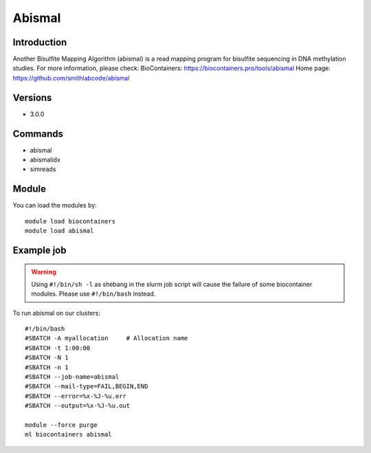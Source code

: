 .. _backbone-label:

Abismal
==============================

Introduction
~~~~~~~~
Another Bisulfite Mapping Algorithm (abismal) is a read mapping program for bisulfite sequencing in DNA methylation studies.
For more information, please check:
BioContainers: https://biocontainers.pro/tools/abismal 
Home page: https://github.com/smithlabcode/abismal

Versions
~~~~~~~~
- 3.0.0

Commands
~~~~~~~
- abismal
- abismalidx
- simreads

Module
~~~~~~~~
You can load the modules by::

    module load biocontainers
    module load abismal

Example job
~~~~~
.. warning::
    Using ``#!/bin/sh -l`` as shebang in the slurm job script will cause the failure of some biocontainer modules. Please use ``#!/bin/bash`` instead.

To run abismal on our clusters::

    #!/bin/bash
    #SBATCH -A myallocation     # Allocation name
    #SBATCH -t 1:00:00
    #SBATCH -N 1
    #SBATCH -n 1
    #SBATCH --job-name=abismal
    #SBATCH --mail-type=FAIL,BEGIN,END
    #SBATCH --error=%x-%J-%u.err
    #SBATCH --output=%x-%J-%u.out

    module --force purge
    ml biocontainers abismal
